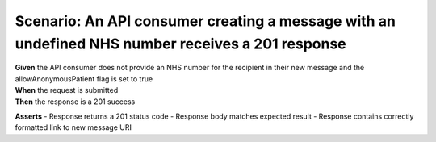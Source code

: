 Scenario: An API consumer creating a message with an undefined NHS number receives a 201 response
==================================================================================================

| **Given** the API consumer does not provide an NHS number for the recipient in their new message and the allowAnonymousPatient flag is set to true
| **When** the request is submitted
| **Then** the response is a 201 success

**Asserts**
- Response returns a 201 status code
- Response body matches expected result
- Response contains correctly formatted link to new message URI

